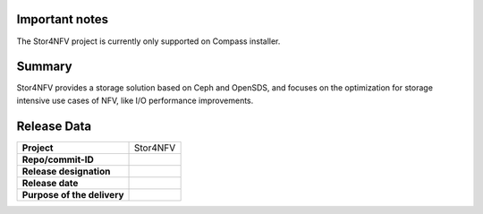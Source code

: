 .. This work is licensed under a Creative Commons Attribution 4.0 International License.
.. http://creativecommons.org/licenses/by/4.0


Important notes
----------------

The Stor4NFV project is currently only supported on Compass installer.

Summary
--------

Stor4NFV provides a storage solution based on Ceph and OpenSDS, and focuses on
the optimization for storage intensive use cases of NFV, like I/O performance
improvements.

Release Data
-------------

+--------------------------------------+--------------------------------------+
| **Project**                          | Stor4NFV                             |
|                                      |                                      |
+--------------------------------------+--------------------------------------+
| **Repo/commit-ID**                   |                                      |
|                                      |                                      |
+--------------------------------------+--------------------------------------+
| **Release designation**              |                                      |
|                                      |                                      |
+--------------------------------------+--------------------------------------+
| **Release date**                     |                                      |
|                                      |                                      |
+--------------------------------------+--------------------------------------+
| **Purpose of the delivery**          |                                      |
|                                      |                                      |
+--------------------------------------+--------------------------------------+


